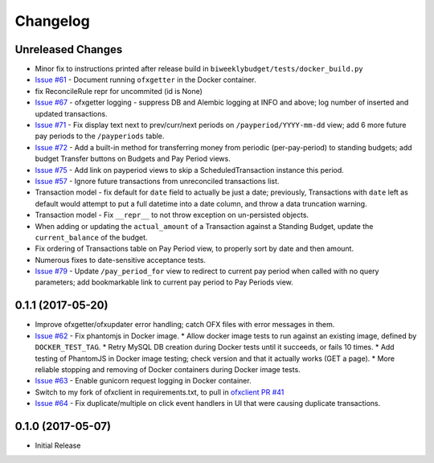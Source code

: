 Changelog
=========

Unreleased Changes
------------------

* Minor fix to instructions printed after release build in ``biweeklybudget/tests/docker_build.py``
* `Issue #61 <https://github.com/jantman/biweeklybudget/issues/61>`_ - Document running ``ofxgetter`` in the Docker container.
* fix ReconcileRule repr for uncommited (id is None)
* `Issue #67 <https://github.com/jantman/biweeklybudget/issues/67>`_ - ofxgetter logging -
  suppress DB and Alembic logging at INFO and above; log number of inserted  and updated transactions.
* `Issue #71 <https://github.com/jantman/biweeklybudget/issues/71>`_ - Fix display text next to prev/curr/next periods on ``/payperiod/YYYY-mm-dd`` view; add 6 more future pay periods to the ``/payperiods`` table.
* `Issue #72 <https://github.com/jantman/biweeklybudget/issues/72>`_ - Add a built-in method for transferring money from periodic (per-pay-period) to standing budgets; add budget Transfer buttons on Budgets and Pay Period views.
* `Issue #75 <https://github.com/jantman/biweeklybudget/issues/75>`_ - Add link on payperiod views to skip a ScheduledTransaction instance this period.
* `Issue #57 <https://github.com/jantman/biweeklybudget/issues/57>`_ - Ignore future transactions from unreconciled transactions list.
* Transaction model - fix default for ``date`` field to actually be just a date; previously, Transactions with ``date`` left as default would attempt to put a full datetime into a date column, and throw a data truncation warning.
* Transaction model - Fix ``__repr__`` to not throw exception on un-persisted objects.
* When adding or updating the ``actual_amount`` of a Transaction against a Standing Budget, update the ``current_balance`` of the budget.
* Fix ordering of Transactions table on Pay Period view, to properly sort by date and then amount.
* Numerous fixes to date-sensitive acceptance tests.
* `Issue #79 <https://github.com/jantman/biweeklybudget/issues/79>`_ - Update ``/pay_period_for`` view to redirect to current pay period when called with no query parameters; add bookmarkable link to current pay period to Pay Periods view.

0.1.1 (2017-05-20)
------------------

* Improve ofxgetter/ofxupdater error handling; catch OFX files with error messages in them.
* `Issue #62 <https://github.com/jantman/biweeklybudget/issues/62>`_ - Fix phantomjs in Docker image.
  * Allow docker image tests to run against an existing image, defined by ``DOCKER_TEST_TAG``.
  * Retry MySQL DB creation during Docker tests until it succeeds, or fails 10 times.
  * Add testing of PhantomJS in Docker image testing; check version and that it actually works (GET a page).
  * More reliable stopping and removing of Docker containers during Docker image tests.
* `Issue #63 <https://github.com/jantman/biweeklybudget/issues/63>`_ - Enable gunicorn request logging in Docker container.
* Switch to my fork of ofxclient in requirements.txt, to pull in `ofxclient PR #41 <https://github.com/captin411/ofxclient/pull/41>`_
* `Issue #64 <https://github.com/jantman/biweeklybudget/issues/64>`_ - Fix duplicate/multiple on click event handlers in UI that were causing duplicate transactions.

0.1.0 (2017-05-07)
------------------

* Initial Release
